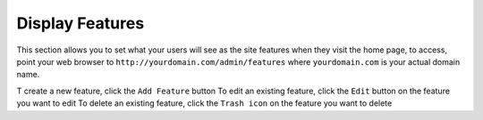 #####################
Display Features
#####################

This section allows you to set what your users will see as the site features when they visit the home page, to access, point your web browser to ``http://yourdomain.com/admin/features`` where ``yourdomain.com`` is your actual domain name. 

T create a new feature, click the ``Add Feature`` button
To edit an existing feature, click the ``Edit`` button on the feature you want to edit
To delete an existing feature, click the ``Trash icon`` on the feature you want to delete